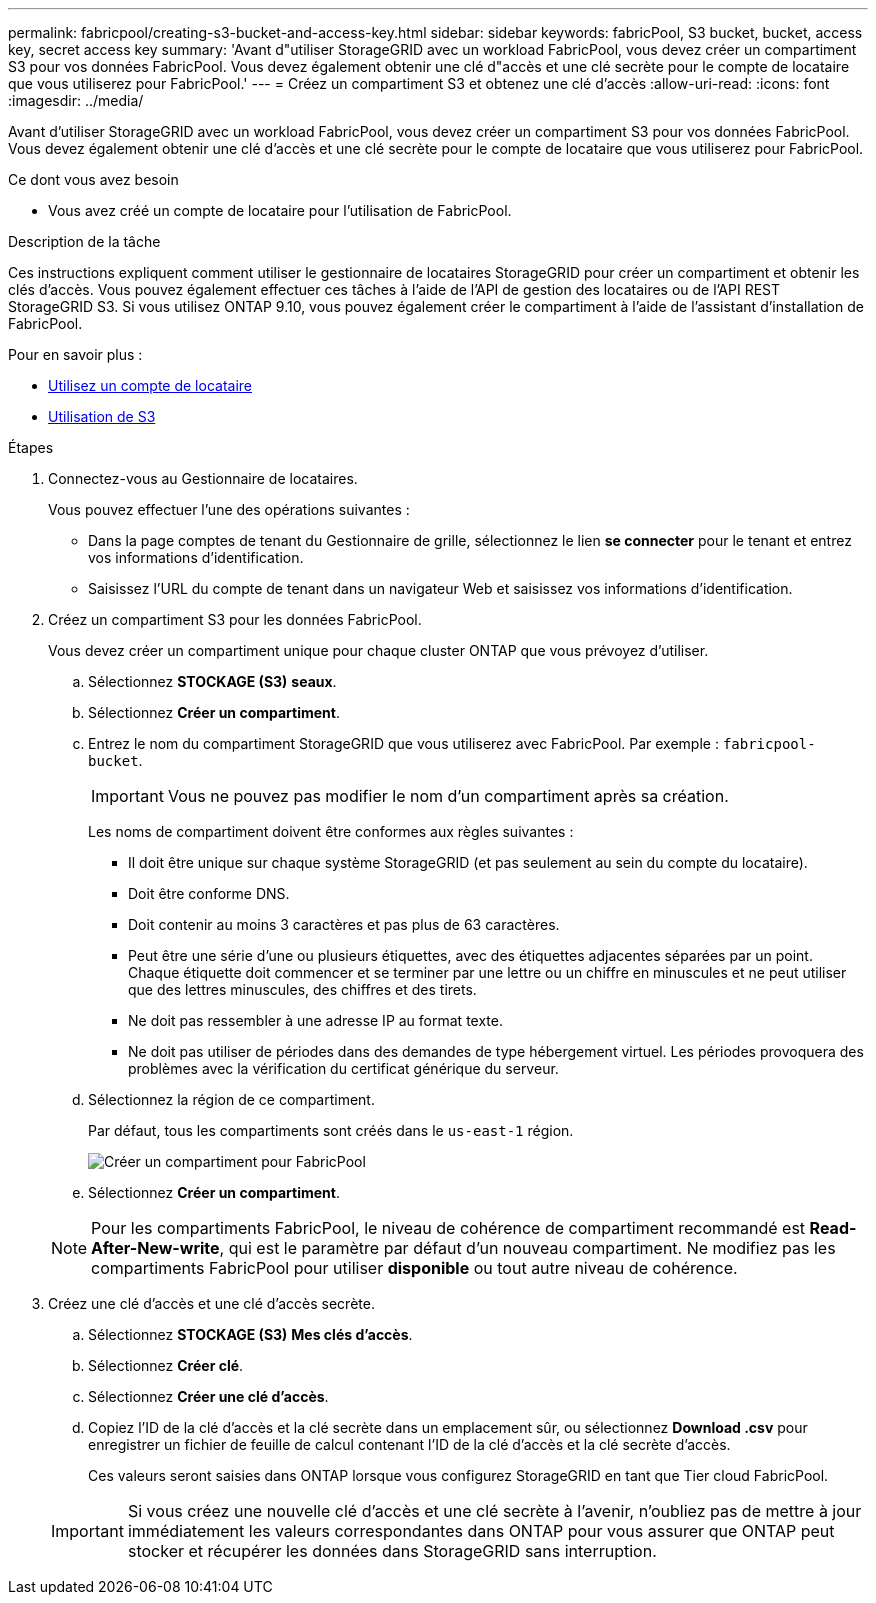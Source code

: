 ---
permalink: fabricpool/creating-s3-bucket-and-access-key.html 
sidebar: sidebar 
keywords: fabricPool, S3 bucket, bucket, access key, secret access key 
summary: 'Avant d"utiliser StorageGRID avec un workload FabricPool, vous devez créer un compartiment S3 pour vos données FabricPool. Vous devez également obtenir une clé d"accès et une clé secrète pour le compte de locataire que vous utiliserez pour FabricPool.' 
---
= Créez un compartiment S3 et obtenez une clé d'accès
:allow-uri-read: 
:icons: font
:imagesdir: ../media/


[role="lead"]
Avant d'utiliser StorageGRID avec un workload FabricPool, vous devez créer un compartiment S3 pour vos données FabricPool. Vous devez également obtenir une clé d'accès et une clé secrète pour le compte de locataire que vous utiliserez pour FabricPool.

.Ce dont vous avez besoin
* Vous avez créé un compte de locataire pour l'utilisation de FabricPool.


.Description de la tâche
Ces instructions expliquent comment utiliser le gestionnaire de locataires StorageGRID pour créer un compartiment et obtenir les clés d'accès. Vous pouvez également effectuer ces tâches à l'aide de l'API de gestion des locataires ou de l'API REST StorageGRID S3. Si vous utilisez ONTAP 9.10, vous pouvez également créer le compartiment à l'aide de l'assistant d'installation de FabricPool.

Pour en savoir plus :

* xref:../tenant/index.adoc[Utilisez un compte de locataire]
* xref:../s3/index.adoc[Utilisation de S3]


.Étapes
. Connectez-vous au Gestionnaire de locataires.
+
Vous pouvez effectuer l'une des opérations suivantes :

+
** Dans la page comptes de tenant du Gestionnaire de grille, sélectionnez le lien *se connecter* pour le tenant et entrez vos informations d'identification.
** Saisissez l'URL du compte de tenant dans un navigateur Web et saisissez vos informations d'identification.


. Créez un compartiment S3 pour les données FabricPool.
+
Vous devez créer un compartiment unique pour chaque cluster ONTAP que vous prévoyez d'utiliser.

+
.. Sélectionnez *STOCKAGE (S3)* *seaux*.
.. Sélectionnez *Créer un compartiment*.
.. Entrez le nom du compartiment StorageGRID que vous utiliserez avec FabricPool. Par exemple : `fabricpool-bucket`.
+

IMPORTANT: Vous ne pouvez pas modifier le nom d'un compartiment après sa création.

+
Les noms de compartiment doivent être conformes aux règles suivantes :

+
*** Il doit être unique sur chaque système StorageGRID (et pas seulement au sein du compte du locataire).
*** Doit être conforme DNS.
*** Doit contenir au moins 3 caractères et pas plus de 63 caractères.
*** Peut être une série d'une ou plusieurs étiquettes, avec des étiquettes adjacentes séparées par un point. Chaque étiquette doit commencer et se terminer par une lettre ou un chiffre en minuscules et ne peut utiliser que des lettres minuscules, des chiffres et des tirets.
*** Ne doit pas ressembler à une adresse IP au format texte.
*** Ne doit pas utiliser de périodes dans des demandes de type hébergement virtuel. Les périodes provoquera des problèmes avec la vérification du certificat générique du serveur.


.. Sélectionnez la région de ce compartiment.
+
Par défaut, tous les compartiments sont créés dans le `us-east-1` région.

+
image::../media/create_bucket_for_fabricpool.png[Créer un compartiment pour FabricPool]

.. Sélectionnez *Créer un compartiment*.


+

NOTE: Pour les compartiments FabricPool, le niveau de cohérence de compartiment recommandé est *Read-After-New-write*, qui est le paramètre par défaut d'un nouveau compartiment. Ne modifiez pas les compartiments FabricPool pour utiliser *disponible* ou tout autre niveau de cohérence.

. Créez une clé d'accès et une clé d'accès secrète.
+
.. Sélectionnez *STOCKAGE (S3)* *Mes clés d'accès*.
.. Sélectionnez *Créer clé*.
.. Sélectionnez *Créer une clé d'accès*.
.. Copiez l'ID de la clé d'accès et la clé secrète dans un emplacement sûr, ou sélectionnez *Download .csv* pour enregistrer un fichier de feuille de calcul contenant l'ID de la clé d'accès et la clé secrète d'accès.
+
Ces valeurs seront saisies dans ONTAP lorsque vous configurez StorageGRID en tant que Tier cloud FabricPool.

+

IMPORTANT: Si vous créez une nouvelle clé d'accès et une clé secrète à l'avenir, n'oubliez pas de mettre à jour immédiatement les valeurs correspondantes dans ONTAP pour vous assurer que ONTAP peut stocker et récupérer les données dans StorageGRID sans interruption.




